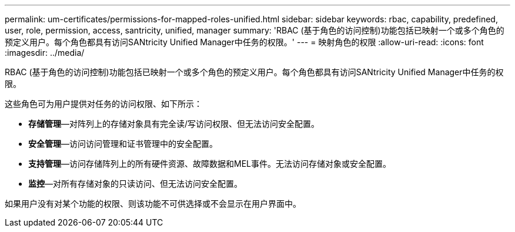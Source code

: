 ---
permalink: um-certificates/permissions-for-mapped-roles-unified.html 
sidebar: sidebar 
keywords: rbac, capability, predefined, user, role, permission, access, santricity, unified, manager 
summary: 'RBAC (基于角色的访问控制)功能包括已映射一个或多个角色的预定义用户。每个角色都具有访问SANtricity Unified Manager中任务的权限。' 
---
= 映射角色的权限
:allow-uri-read: 
:icons: font
:imagesdir: ../media/


[role="lead"]
RBAC (基于角色的访问控制)功能包括已映射一个或多个角色的预定义用户。每个角色都具有访问SANtricity Unified Manager中任务的权限。

这些角色可为用户提供对任务的访问权限、如下所示：

* *存储管理*—对阵列上的存储对象具有完全读/写访问权限、但无法访问安全配置。
* *安全管理*—访问访问管理和证书管理中的安全配置。
* *支持管理*—访问存储阵列上的所有硬件资源、故障数据和MEL事件。无法访问存储对象或安全配置。
* *监控*—对所有存储对象的只读访问、但无法访问安全配置。


如果用户没有对某个功能的权限、则该功能不可供选择或不会显示在用户界面中。
